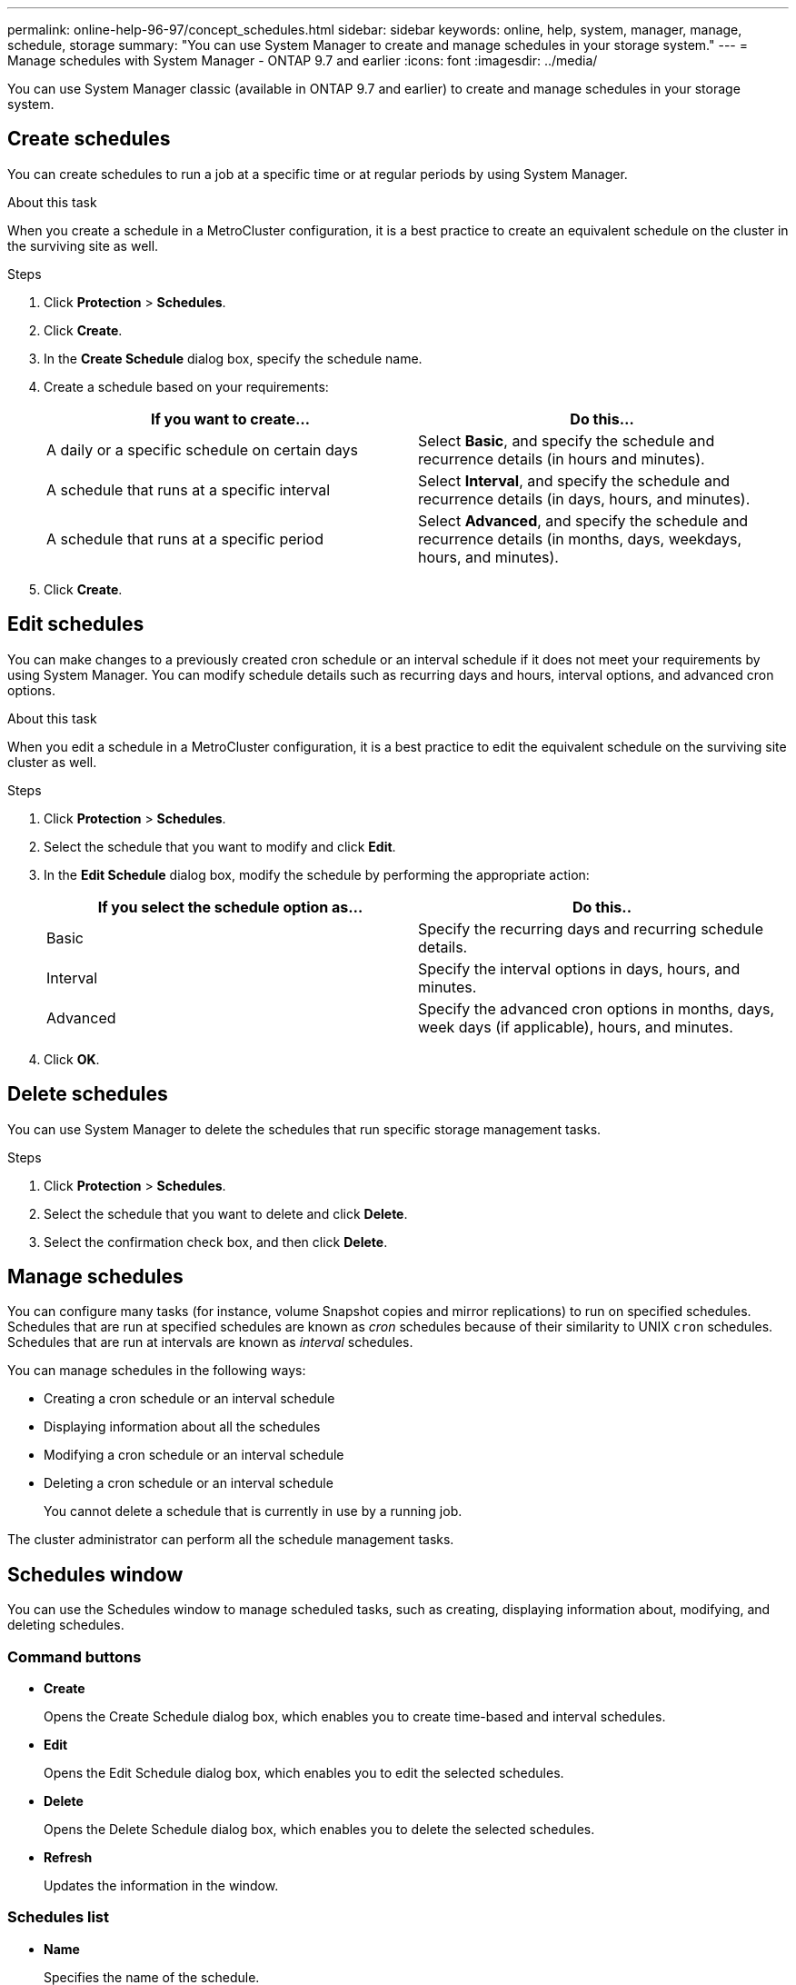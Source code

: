 ---
permalink: online-help-96-97/concept_schedules.html
sidebar: sidebar
keywords: online, help, system, manager, manage, schedule, storage
summary: "You can use System Manager to create and manage schedules in your storage system."
---
= Manage schedules with System Manager - ONTAP 9.7 and earlier
:icons: font
:imagesdir: ../media/

[.lead]
You can use System Manager classic (available in ONTAP 9.7 and earlier) to create and manage schedules in your storage system.

== Create schedules

You can create schedules to run a job at a specific time or at regular periods by using System Manager.

.About this task

When you create a schedule in a MetroCluster configuration, it is a best practice to create an equivalent schedule on the cluster in the surviving site as well.

.Steps

. Click *Protection* > *Schedules*.
. Click *Create*.
. In the *Create Schedule* dialog box, specify the schedule name.
. Create a schedule based on your requirements:
+
[options="header"]
|===
| If you want to create...| Do this...
a|
A daily or a specific schedule on certain days
a|
Select *Basic*, and specify the schedule and recurrence details (in hours and minutes).
a|
A schedule that runs at a specific interval
a|
Select *Interval*, and specify the schedule and recurrence details (in days, hours, and minutes).
a|
A schedule that runs at a specific period
a|
Select *Advanced*, and specify the schedule and recurrence details (in months, days, weekdays, hours, and minutes).
|===

. Click *Create*.

== Edit schedules

You can make changes to a previously created cron schedule or an interval schedule if it does not meet your requirements by using System Manager. You can modify schedule details such as recurring days and hours, interval options, and advanced cron options.

.About this task

When you edit a schedule in a MetroCluster configuration, it is a best practice to edit the equivalent schedule on the surviving site cluster as well.

.Steps

. Click *Protection* > *Schedules*.
. Select the schedule that you want to modify and click *Edit*.
. In the *Edit Schedule* dialog box, modify the schedule by performing the appropriate action:
+
[options="header"]
|===
| If you select the schedule option as...| Do this..
a|
Basic
a|
Specify the recurring days and recurring schedule details.
a|
Interval
a|
Specify the interval options in days, hours, and minutes.
a|
Advanced
a|
Specify the advanced cron options in months, days, week days (if applicable), hours, and minutes.
|===

. Click *OK*.

== Delete schedules

[.lead]
You can use System Manager to delete the schedules that run specific storage management tasks.

.Steps

. Click *Protection* > *Schedules*.
. Select the schedule that you want to delete and click *Delete*.
. Select the confirmation check box, and then click *Delete*.

== Manage schedules

You can configure many tasks (for instance, volume Snapshot copies and mirror replications) to run on specified schedules. Schedules that are run at specified schedules are known as _cron_ schedules because of their similarity to UNIX `cron` schedules. Schedules that are run at intervals are known as _interval_ schedules.

You can manage schedules in the following ways:

* Creating a cron schedule or an interval schedule
* Displaying information about all the schedules
* Modifying a cron schedule or an interval schedule
* Deleting a cron schedule or an interval schedule
+
You cannot delete a schedule that is currently in use by a running job.

The cluster administrator can perform all the schedule management tasks.

== Schedules window
You can use the Schedules window to manage scheduled tasks, such as creating, displaying information about, modifying, and deleting schedules.

=== Command buttons

* *Create*
+
Opens the Create Schedule dialog box, which enables you to create time-based and interval schedules.

* *Edit*
+
Opens the Edit Schedule dialog box, which enables you to edit the selected schedules.

* *Delete*
+
Opens the Delete Schedule dialog box, which enables you to delete the selected schedules.

* *Refresh*
+
Updates the information in the window.

=== Schedules list

* *Name*
+
Specifies the name of the schedule.

* *Type*
+
Specifies the type of the schedule--time-based or interval-based.

=== Details area

The details area displays information about when a selected schedule is run.
//2021-12-16, created by Mairead sm-classic-rework
